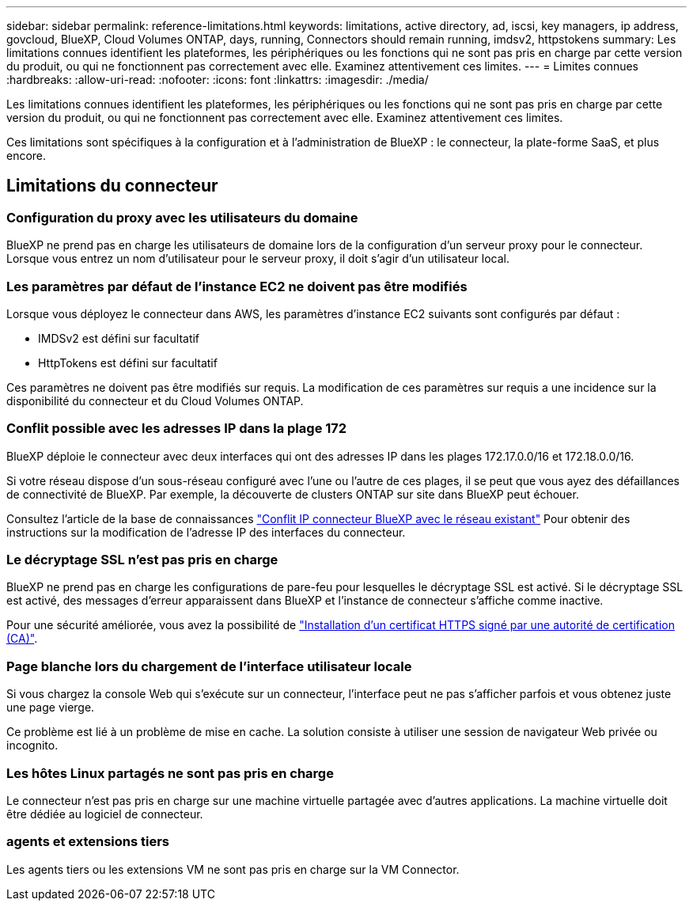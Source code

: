 ---
sidebar: sidebar 
permalink: reference-limitations.html 
keywords: limitations, active directory, ad, iscsi, key managers, ip address, govcloud, BlueXP, Cloud Volumes ONTAP, days, running, Connectors should remain running, imdsv2, httpstokens 
summary: Les limitations connues identifient les plateformes, les périphériques ou les fonctions qui ne sont pas pris en charge par cette version du produit, ou qui ne fonctionnent pas correctement avec elle. Examinez attentivement ces limites. 
---
= Limites connues
:hardbreaks:
:allow-uri-read: 
:nofooter: 
:icons: font
:linkattrs: 
:imagesdir: ./media/


[role="lead"]
Les limitations connues identifient les plateformes, les périphériques ou les fonctions qui ne sont pas pris en charge par cette version du produit, ou qui ne fonctionnent pas correctement avec elle. Examinez attentivement ces limites.

Ces limitations sont spécifiques à la configuration et à l'administration de BlueXP : le connecteur, la plate-forme SaaS, et plus encore.



== Limitations du connecteur



=== Configuration du proxy avec les utilisateurs du domaine

BlueXP ne prend pas en charge les utilisateurs de domaine lors de la configuration d'un serveur proxy pour le connecteur. Lorsque vous entrez un nom d'utilisateur pour le serveur proxy, il doit s'agir d'un utilisateur local.



=== Les paramètres par défaut de l'instance EC2 ne doivent pas être modifiés

Lorsque vous déployez le connecteur dans AWS, les paramètres d'instance EC2 suivants sont configurés par défaut :

* IMDSv2 est défini sur facultatif
* HttpTokens est défini sur facultatif


Ces paramètres ne doivent pas être modifiés sur requis. La modification de ces paramètres sur requis a une incidence sur la disponibilité du connecteur et du Cloud Volumes ONTAP.



=== Conflit possible avec les adresses IP dans la plage 172

BlueXP déploie le connecteur avec deux interfaces qui ont des adresses IP dans les plages 172.17.0.0/16 et 172.18.0.0/16.

Si votre réseau dispose d'un sous-réseau configuré avec l'une ou l'autre de ces plages, il se peut que vous ayez des défaillances de connectivité de BlueXP. Par exemple, la découverte de clusters ONTAP sur site dans BlueXP peut échouer.

Consultez l'article de la base de connaissances link:https://kb.netapp.com/Advice_and_Troubleshooting/Cloud_Services/Cloud_Manager/Cloud_Manager_shows_inactive_as_Connector_IP_range_in_172.x.x.x_conflict_with_docker_network["Conflit IP connecteur BlueXP avec le réseau existant"] Pour obtenir des instructions sur la modification de l’adresse IP des interfaces du connecteur.



=== Le décryptage SSL n'est pas pris en charge

BlueXP ne prend pas en charge les configurations de pare-feu pour lesquelles le décryptage SSL est activé. Si le décryptage SSL est activé, des messages d'erreur apparaissent dans BlueXP et l'instance de connecteur s'affiche comme inactive.

Pour une sécurité améliorée, vous avez la possibilité de link:task-installing-https-cert.html["Installation d'un certificat HTTPS signé par une autorité de certification (CA)"].



=== Page blanche lors du chargement de l'interface utilisateur locale

Si vous chargez la console Web qui s'exécute sur un connecteur, l'interface peut ne pas s'afficher parfois et vous obtenez juste une page vierge.

Ce problème est lié à un problème de mise en cache. La solution consiste à utiliser une session de navigateur Web privée ou incognito.



=== Les hôtes Linux partagés ne sont pas pris en charge

Le connecteur n'est pas pris en charge sur une machine virtuelle partagée avec d'autres applications. La machine virtuelle doit être dédiée au logiciel de connecteur.



=== agents et extensions tiers

Les agents tiers ou les extensions VM ne sont pas pris en charge sur la VM Connector.

